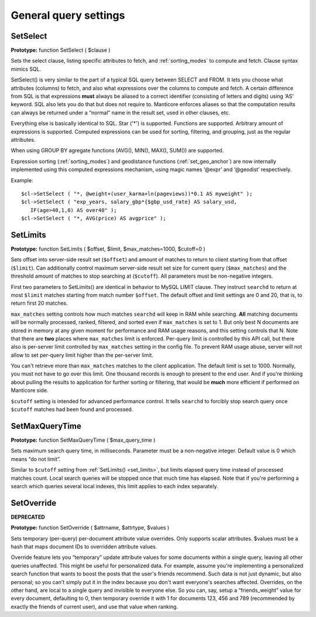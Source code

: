 General query settings
----------------------

.. _set_select:

SetSelect
~~~~~~~~~

**Prototype:** function SetSelect ( $clause )

Sets the select clause, listing specific attributes to fetch, and
:ref:`sorting_modes`
to compute and fetch. Clause syntax mimics SQL.

SetSelect() is very similar to the part of a typical SQL query between
SELECT and FROM. It lets you choose what attributes (columns) to fetch,
and also what expressions over the columns to compute and fetch. A
certain difference from SQL is that expressions **must** always be
aliased to a correct identifier (consisting of letters and digits) using
‘AS’ keyword. SQL also lets you do that but does not require to. Manticore
enforces aliases so that the computation results can always be returned
under a “normal” name in the result set, used in other clauses, etc.

Everything else is basically identical to SQL. Star ('\*') is supported.
Functions are supported. Arbitrary amount of expressions is supported.
Computed expressions can be used for sorting, filtering, and grouping,
just as the regular attributes.

When using GROUP BY agregate functions (AVG(), MIN(), MAX(), SUM()) are
supported.

Expression sorting (:ref:`sorting_modes`) and
geodistance functions (:ref:`set_geo_anchor`)
are now internally implemented using this computed expressions
mechanism, using magic names ‘@expr’ and ‘@geodist’ respectively.

Example:


::


    $cl->SetSelect ( "*, @weight+(user_karma+ln(pageviews))*0.1 AS myweight" );
    $cl->SetSelect ( "exp_years, salary_gbp*{$gbp_usd_rate} AS salary_usd,
       IF(age>40,1,0) AS over40" );
    $cl->SetSelect ( "*, AVG(price) AS avgprice" );

.. _set_limits:

SetLimits
~~~~~~~~~

**Prototype:** function SetLimits ( $offset, $limit,
$max_matches=1000, $cutoff=0 )

Sets offset into server-side result set (``$offset``) and amount of
matches to return to client starting from that offset (``$limit``). Can
additionally control maximum server-side result set size for current
query (``$max_matches``) and the threshold amount of matches to stop
searching at (``$cutoff``). All parameters must be non-negative
integers.

First two parameters to SetLimits() are identical in behavior to MySQL
LIMIT clause. They instruct ``searchd`` to return at most ``$limit``
matches starting from match number ``$offset``. The default offset and
limit settings are 0 and 20, that is, to return first 20 matches.

``max_matches`` setting controls how much matches ``searchd`` will keep
in RAM while searching. **All** matching documents will be normally
processed, ranked, filtered, and sorted even if ``max_matches`` is set
to 1. But only best N documents are stored in memory at any given moment
for performance and RAM usage reasons, and this setting controls that N.
Note that there are **two** places where ``max_matches`` limit is
enforced. Per-query limit is controlled by this API call, but there also
is per-server limit controlled by ``max_matches`` setting in the config
file. To prevent RAM usage abuse, server will not allow to set per-query
limit higher than the per-server limit.

You can't retrieve more than ``max_matches`` matches to the client
application. The default limit is set to 1000. Normally, you must not
have to go over this limit. One thousand records is enough to present to
the end user. And if you're thinking about pulling the results to
application for further sorting or filtering, that would be **much**
more efficient if performed on Manticore side.

``$cutoff`` setting is intended for advanced performance control. It
tells ``searchd`` to forcibly stop search query once ``$cutoff`` matches
had been found and processed.

.. _set_max_query_time:

SetMaxQueryTime
~~~~~~~~~~~~~~~

**Prototype:** function SetMaxQueryTime ( $max_query_time )

Sets maximum search query time, in milliseconds. Parameter must be a
non-negative integer. Default value is 0 which means “do not limit”.

Similar to ``$cutoff`` setting from
:ref:`SetLimits() <set_limits>`, but limits
elapsed query time instead of processed matches count. Local search
queries will be stopped once that much time has elapsed. Note that if
you're performing a search which queries several local indexes, this
limit applies to each index separately.


.. _set_override:

SetOverride
~~~~~~~~~~~

**DEPRECATED**

**Prototype:** function SetOverride ( $attrname, $attrtype, $values )

Sets temporary (per-query) per-document attribute value overrides. Only
supports scalar attributes. $values must be a hash that maps document
IDs to overridden attribute values.

Override feature lets you “temporary” update attribute values for some
documents within a single query, leaving all other queries unaffected.
This might be useful for personalized data. For example, assume you're
implementing a personalized search function that wants to boost the
posts that the user's friends recommend. Such data is not just dynamic,
but also personal; so you can't simply put it in the index because you
don't want everyone's searches affected. Overrides, on the other hand,
are local to a single query and invisible to everyone else. So you can,
say, setup a “friends_weight” value for every document, defaulting to
0, then temporary override it with 1 for documents 123, 456 and 789
(recommended by exactly the friends of current user), and use that value
when ranking.
